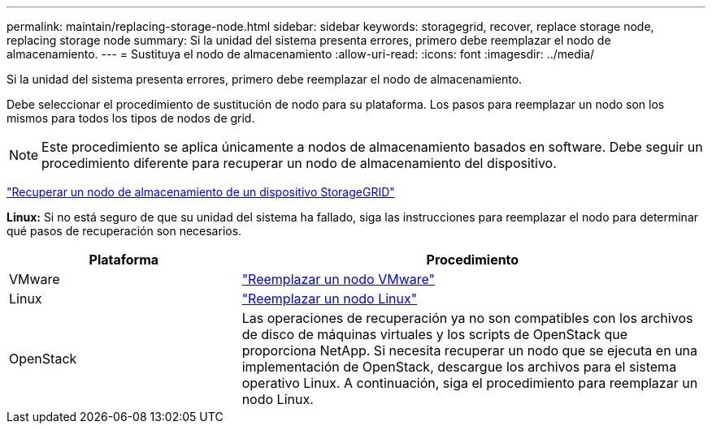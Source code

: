 ---
permalink: maintain/replacing-storage-node.html 
sidebar: sidebar 
keywords: storagegrid, recover, replace storage node, replacing storage node 
summary: Si la unidad del sistema presenta errores, primero debe reemplazar el nodo de almacenamiento. 
---
= Sustituya el nodo de almacenamiento
:allow-uri-read: 
:icons: font
:imagesdir: ../media/


[role="lead"]
Si la unidad del sistema presenta errores, primero debe reemplazar el nodo de almacenamiento.

Debe seleccionar el procedimiento de sustitución de nodo para su plataforma. Los pasos para reemplazar un nodo son los mismos para todos los tipos de nodos de grid.


NOTE: Este procedimiento se aplica únicamente a nodos de almacenamiento basados en software. Debe seguir un procedimiento diferente para recuperar un nodo de almacenamiento del dispositivo.

link:recovering-storagegrid-appliance-storage-node.html["Recuperar un nodo de almacenamiento de un dispositivo StorageGRID"]

*Linux:* Si no está seguro de que su unidad del sistema ha fallado, siga las instrucciones para reemplazar el nodo para determinar qué pasos de recuperación son necesarios.

[cols="1a,2a"]
|===
| Plataforma | Procedimiento 


 a| 
VMware
 a| 
link:all-node-types-replacing-vmware-node.html["Reemplazar un nodo VMware"]



 a| 
Linux
 a| 
link:all-node-types-replacing-linux-node.html["Reemplazar un nodo Linux"]



 a| 
OpenStack
 a| 
Las operaciones de recuperación ya no son compatibles con los archivos de disco de máquinas virtuales y los scripts de OpenStack que proporciona NetApp. Si necesita recuperar un nodo que se ejecuta en una implementación de OpenStack, descargue los archivos para el sistema operativo Linux. A continuación, siga el procedimiento para reemplazar un nodo Linux.

|===